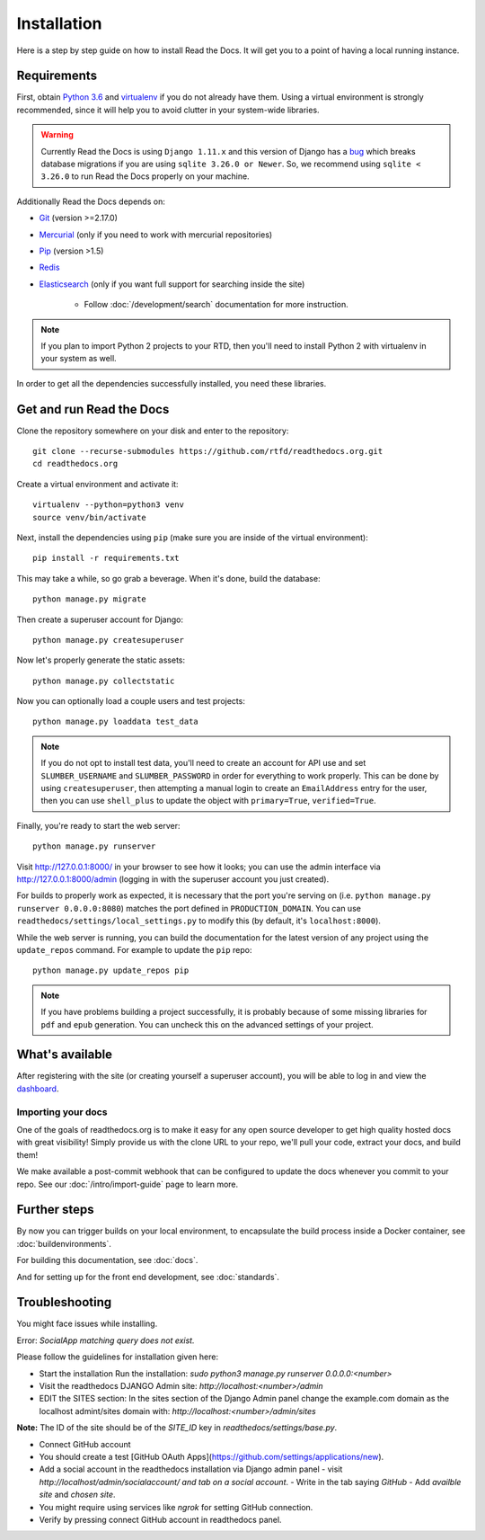 Installation
============

.. meta::
   :description lang=en: Install a local instance of Read the Docs on your own servers with our step by step guide.


Here is a step by step guide on how to install Read the Docs.
It will get you to a point of having a local running instance.

Requirements
------------

First, obtain `Python 3.6`_ and virtualenv_ if you do not already have them.
Using a virtual environment is strongly recommended,
since it will help you to avoid clutter in your system-wide libraries.

.. warning::

    Currently Read the Docs is using ``Django 1.11.x`` and this version of Django
    has a `bug`_ which breaks database migrations if you are using ``sqlite 3.26.0 or Newer``.
    So, we recommend using ``sqlite < 3.26.0`` to run Read the Docs properly on your machine.

Additionally Read the Docs depends on:

* `Git`_ (version >=2.17.0)
* `Mercurial`_ (only if you need to work with mercurial repositories)
* `Pip`_ (version >1.5)
* `Redis`_
* `Elasticsearch`_ (only if you want full support for searching inside the site)

    * Follow :doc:`/development/search` documentation for more instruction.

.. note::

    If you plan to import Python 2 projects to your RTD,
    then you'll need to install Python 2 with virtualenv in your system as well.

In order to get all the dependencies successfully installed,
you need these libraries.

.. tabs::

   .. tab:: Mac OS

      If you are having trouble on OS X Mavericks
      (or possibly other versions of OS X) with building ``lxml``,
      you probably might need to use Homebrew_ to ``brew install libxml2``,
      and invoke the install with::

          CFLAGS=-I/usr/local/opt/libxml2/include/libxml2 \
          LDFLAGS=-L/usr/local/opt/libxml2/lib \
          pip install -r requirements.txt

   .. tab:: Ubuntu

      Install::

         sudo apt-get install build-essential
         sudo apt-get install python-dev python-pip python-setuptools
         sudo apt-get install libxml2-dev libxslt1-dev zlib1g-dev

      If you don't have redis installed yet, you can do it with::

         sudo apt-get install redis-server

   .. tab:: CentOS/RHEL 7

      Install::

         sudo yum install python-devel python-pip libxml2-devel libxslt-devel

   .. tab:: Other OS

      On other operating systems no further dependencies are required,
      or you need to find the proper equivalent libraries.


.. _Python 3.6: http://www.python.org/
.. _virtualenv: https://virtualenv.pypa.io/en/stable/
.. _Git: http://git-scm.com/
.. _Mercurial: https://www.mercurial-scm.org/
.. _Pip: https://pip.pypa.io/en/stable/
.. _Homebrew: http://brew.sh/
.. _Elasticsearch: https://www.elastic.co/products/elasticsearch
.. _Redis: https://redis.io/
.. _bug: https://code.djangoproject.com/ticket/29182


Get and run Read the Docs
-------------------------

Clone the repository somewhere on your disk and enter to the repository::

    git clone --recurse-submodules https://github.com/rtfd/readthedocs.org.git
    cd readthedocs.org

Create a virtual environment and activate it::

    virtualenv --python=python3 venv
    source venv/bin/activate

Next, install the dependencies using ``pip``
(make sure you are inside of the virtual environment)::

    pip install -r requirements.txt

This may take a while, so go grab a beverage.
When it's done, build the database::

    python manage.py migrate

Then create a superuser account for Django::

    python manage.py createsuperuser

Now let's properly generate the static assets::

    python manage.py collectstatic

Now you can optionally load a couple users and test projects::

    python manage.py loaddata test_data

.. note::

    If you do not opt to install test data, you'll need to create an account for
    API use and set ``SLUMBER_USERNAME`` and ``SLUMBER_PASSWORD`` in order for
    everything to work properly.
    This can be done by using ``createsuperuser``, then attempting a manual login to
    create an ``EmailAddress`` entry for the user, then you can use ``shell_plus`` to
    update the object with ``primary=True``, ``verified=True``.

Finally, you're ready to start the web server::

    python manage.py runserver

Visit http://127.0.0.1:8000/ in your browser to see how it looks;
you can use the admin interface via http://127.0.0.1:8000/admin
(logging in with the superuser account you just created).

For builds to properly work as expected,
it is necessary that the port you're serving on
(i.e. ``python manage.py runserver 0.0.0.0:8080``)
matches the port defined in ``PRODUCTION_DOMAIN``.
You can use ``readthedocs/settings/local_settings.py`` to modify this
(by default, it's ``localhost:8000``).

While the web server is running,
you can build the documentation for the latest version of any project using the ``update_repos`` command.
For example to update the ``pip`` repo::

    python manage.py update_repos pip

.. note::

    If you have problems building a project successfully,
    it is probably because of some missing libraries for ``pdf`` and ``epub`` generation.
    You can uncheck this on the advanced settings of your project.

What's available
----------------

After registering with the site (or creating yourself a superuser account),
you will be able to log in and view the `dashboard <http://localhost:8000/dashboard/>`_.

Importing your docs
~~~~~~~~~~~~~~~~~~~

One of the goals of readthedocs.org is to make it easy for any open source developer to get high quality hosted docs with great visibility!
Simply provide us with the clone URL to your repo, we'll pull your code, extract your docs, and build them!

We make available a post-commit webhook that can be configured to update the docs whenever you commit to your repo.
See our :doc:`/intro/import-guide` page to learn more.

Further steps
-------------

By now you can trigger builds on your local environment,
to encapsulate the build process inside a Docker container,
see :doc:`buildenvironments`.

For building this documentation,
see :doc:`docs`.

And for setting up for the front end development, see :doc:`standards`.

Troubleshooting
---------------

You might face issues while installing.

Error: `SocialApp matching query does not exist.`

Please follow the guidelines for installation given here:

- Start the installation
  Run the installation: `sudo python3 manage.py runserver 0.0.0.0:<number>`

- Visit the readthedocs DJANGO Admin site:
  `http://localhost:<number>/admin`

- EDIT the SITES section:
  In the sites section of the Django Admin panel change the example.com domain as
  the localhost admint/sites domain with: `http://localhost:<number>/admin/sites`

**Note:** The ID of the site should be of the `SITE_ID` key in `readthedocs/settings/base.py`.

- Connect GitHub account

- You should create a test [GitHub OAuth Apps](https://github.com/settings/applications/new).

- Add a social account in the readthedocs installation via Django admin panel
  - visit `http://localhost/admin/socialaccount/ and tab on a social account`.
  - Write in the tab saying `GitHub`
  - Add `availble site` and `chosen site`.

- You might require using services like `ngrok` for setting GitHub connection.

- Verify by pressing connect GitHub account in readthedocs panel.
